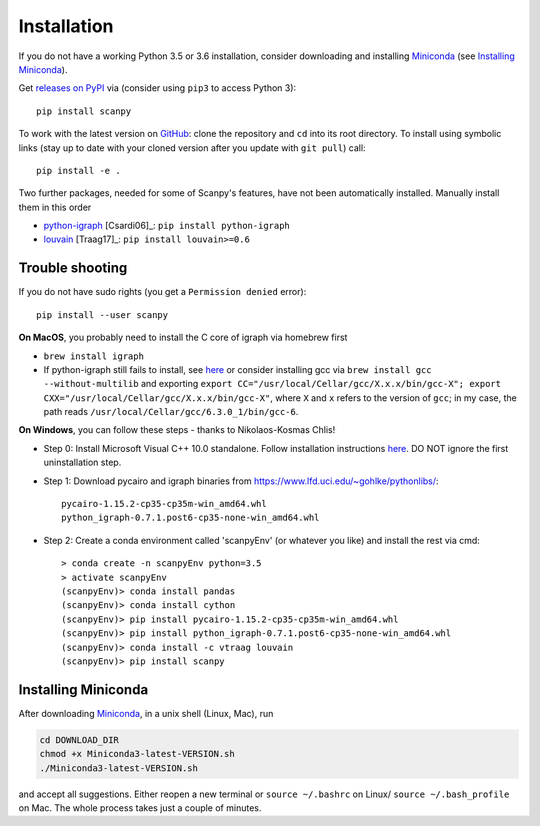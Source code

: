 Installation
------------

If you do not have a working Python 3.5 or 3.6 installation, consider downloading and installing Miniconda_ (see `Installing Miniconda`_).

Get `releases on PyPI <https://pypi.python.org/pypi/scanpy>`__ via (consider using ``pip3`` to access Python 3)::

  pip install scanpy

To work with the latest version on `GitHub <https://github.com/theislab/scanpy>`__: clone the repository and ``cd`` into its root directory. To install using symbolic links (stay up to date with your cloned version after you update with ``git pull``) call::

    pip install -e .

Two further packages, needed for some of Scanpy's features, have not been automatically installed. Manually install them in this order

- `python-igraph <http://igraph.org/python/>`__ [Csardi06]_: ``pip install python-igraph`` 
- `louvain <https://github.com/vtraag/louvain-igraph>`__ [Traag17]_: ``pip install louvain>=0.6``

  
Trouble shooting
~~~~~~~~~~~~~~~~

If you do not have sudo rights (you get a ``Permission denied`` error)::

    pip install --user scanpy

**On MacOS**, you probably need to install the C core of igraph via homebrew first

- ``brew install igraph``
- If python-igraph still fails to install, see `here <https://stackoverflow.com/questions/29589696/problems-compiling-c-core-of-igraph-with-python-2-7-9-anaconda-2-2-0-on-mac-osx>`__ or consider installing gcc via ``brew install gcc --without-multilib`` and exporting ``export CC="/usr/local/Cellar/gcc/X.x.x/bin/gcc-X"; export CXX="/usr/local/Cellar/gcc/X.x.x/bin/gcc-X"``, where ``X`` and ``x`` refers to the version of ``gcc``; in my case, the path reads ``/usr/local/Cellar/gcc/6.3.0_1/bin/gcc-6``.

**On Windows**, you can follow these steps - thanks to Nikolaos-Kosmas Chlis!

- Step 0: Install Microsoft Visual C++ 10.0 standalone. Follow installation instructions `here <https://wiki.python.org/moin/WindowsCompilers#Microsoft_Visual_C.2B-.2B-_10.0_standalone:_Windows_SDK_7.1_.28x86.2C_x64.2C_ia64.29>`_. DO NOT ignore the first uninstallation step.

- Step 1: Download pycairo and igraph binaries from https://www.lfd.uci.edu/~gohlke/pythonlibs/::
    
    pycairo-1.15.2-cp35-cp35m-win_amd64.whl
    python_igraph-0.7.1.post6-cp35-none-win_amd64.whl
    
- Step 2: Create a conda environment called 'scanpyEnv' (or whatever you like) and install the rest via cmd::
  
    > conda create -n scanpyEnv python=3.5
    > activate scanpyEnv
    (scanpyEnv)> conda install pandas
    (scanpyEnv)> conda install cython
    (scanpyEnv)> pip install pycairo-1.15.2-cp35-cp35m-win_amd64.whl
    (scanpyEnv)> pip install python_igraph-0.7.1.post6-cp35-none-win_amd64.whl
    (scanpyEnv)> conda install -c vtraag louvain
    (scanpyEnv)> pip install scanpy
      

Installing Miniconda
~~~~~~~~~~~~~~~~~~~~

After downloading Miniconda_, in a unix shell (Linux, Mac), run

.. code:: shell

    cd DOWNLOAD_DIR
    chmod +x Miniconda3-latest-VERSION.sh
    ./Miniconda3-latest-VERSION.sh

and accept all suggestions. Either reopen a new terminal or ``source ~/.bashrc`` on Linux/ ``source ~/.bash_profile`` on Mac. The whole process takes just a couple of minutes.

.. _Miniconda: http://conda.pydata.org/miniconda.html
